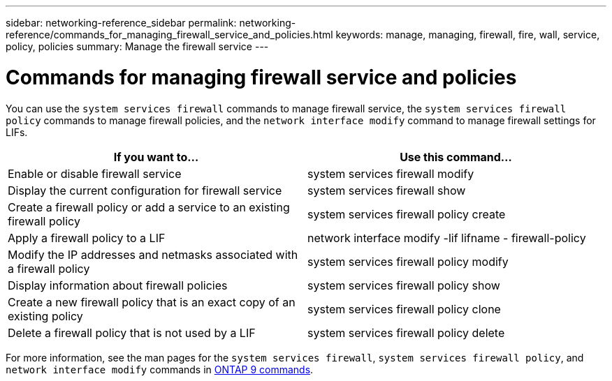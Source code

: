 ---
sidebar: networking-reference_sidebar
permalink: networking-reference/commands_for_managing_firewall_service_and_policies.html
keywords: manage, managing, firewall, fire, wall, service, policy, policies
summary: Manage the firewall service
---

= Commands for managing firewall service and policies
:hardbreaks:
:nofooter:
:icons: font
:linkattrs:
:imagesdir: ./media/

//
// This file was created with NDAC Version 2.0 (August 17, 2020)
//
// 2020-11-30 12:43:36.827536
//

[.lead]
You can use the `system services firewall` commands to manage firewall service, the `system services firewall policy` commands to manage firewall policies, and the `network interface modify` command to manage firewall settings for LIFs.

|===
|If you want to... |Use this command...

|Enable or disable firewall service
|system services firewall modify
|Display the current configuration for firewall service
|system services firewall show
|Create a firewall policy or add a service to an existing firewall policy
|system services firewall policy create
|Apply a firewall policy to a LIF
|network interface modify -lif lifname - firewall-policy
|Modify the IP addresses and netmasks associated with a firewall policy
|system services firewall policy modify
|Display information about firewall policies
|system services firewall policy show
|Create a new firewall policy that is an exact copy of an existing policy
|system services firewall policy clone
|Delete a firewall policy that is not used by a LIF
|system services firewall policy delete
|===

For more information, see the man pages for the `system services firewall`, `system services firewall policy`, and `network interface modify` commands in link:http://docs.netapp.com/ontap-9/topic/com.netapp.doc.dot-cm-cmpr/GUID-5CB10C70-AC11-41C0-8C16-B4D0DF916E9B.html[ONTAP 9 commands^].
